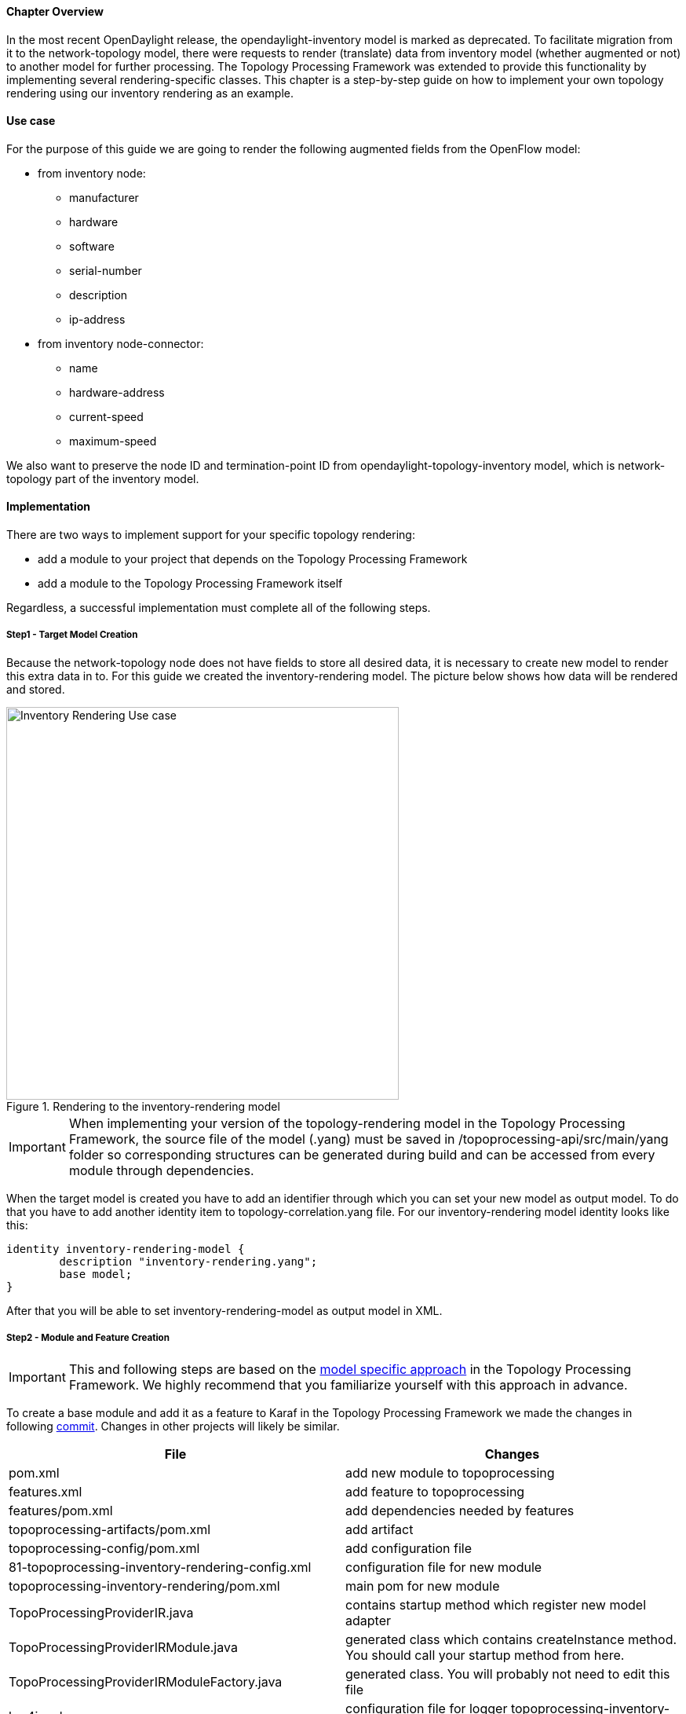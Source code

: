 ==== Chapter Overview
In the most recent OpenDaylight release, the opendaylight-inventory model is marked as deprecated. To facilitate migration from it to the network-topology model, there were requests to render (translate) data from inventory model (whether augmented or not) to another model for further processing. The Topology Processing Framework was extended to provide this functionality by implementing several rendering-specific classes. This chapter is a step-by-step guide on how to implement your own topology rendering using our inventory rendering as an example.

==== Use case
For the purpose of this guide we are going to render the following augmented fields from the OpenFlow model:

* from inventory node:
** manufacturer
** hardware
** software
** serial-number
** description
** ip-address
* from inventory node-connector:
** name
** hardware-address
** current-speed
** maximum-speed

We also want to preserve the node ID and termination-point ID from opendaylight-topology-inventory model, which is network-topology part of the inventory model. 

==== Implementation
There are two ways to implement support for your specific topology rendering:

* add a module to your project that depends on the Topology Processing Framework
* add a module to the Topology Processing Framework itself

Regardless, a successful implementation must complete all of the following steps.

===== Step1 - Target Model Creation
Because the network-topology node does not have fields to store all desired data, it is necessary to create new model to render this extra data in to. For this guide we created the inventory-rendering model. The picture below shows how data will be rendered and stored.

.Rendering to the inventory-rendering model
image::topoprocessing/Inventory_Rendering_Use_case.png[width=500]

IMPORTANT: When implementing your version of the topology-rendering model in the Topology Processing Framework, the source file of the model (.yang) must be saved in /topoprocessing-api/src/main/yang folder so corresponding structures can be generated during build and can be accessed from every module through dependencies. 

When the target model is created you have to add an identifier through which you can set your new model as output model. To do that you have to add another identity item to topology-correlation.yang file. For our inventory-rendering model identity looks like this:

[source,yang]
----
identity inventory-rendering-model {
	description "inventory-rendering.yang";
	base model;
}
----

After that you will be able to set inventory-rendering-model as output model in XML.

===== Step2 - Module and Feature Creation
IMPORTANT: This and following steps are based on the <<_model_specific_approach,model specific approach>> in the Topology Processing Framework. We highly recommend that you familiarize yourself with this approach in advance.

To create a base module and add it as a feature to Karaf in the Topology Processing Framework we made the changes in following https://git.opendaylight.org/gerrit/#/c/26223/[commit]. Changes in other projects will likely be similar.

[options="header"]
|======
|File												 |Changes
|pom.xml											 |add new module to topoprocessing
|features.xml										 |add feature to topoprocessing
|features/pom.xml									 |add dependencies needed by features
|topoprocessing-artifacts/pom.xml					 |add artifact
|topoprocessing-config/pom.xml						 |add configuration file
|81-topoprocessing-inventory-rendering-config.xml	 |configuration file for new module
|topoprocessing-inventory-rendering/pom.xml			 |main pom for new module
|TopoProcessingProviderIR.java						 |contains startup method which register new model adapter
|TopoProcessingProviderIRModule.java				 |generated class which contains createInstance method. You should call your startup method from here.
|TopoProcessingProviderIRModuleFactory.java			 |generated class. You will probably not need to edit this file
|log4j.xml											 |configuration file for logger
topoprocessing-inventory-rendering-provider-impl.yang|main yang module. Generated classes are generated according to this yang file
|======

===== Step3 - Module Adapters Creation
There are seven mandatory interfaces or abstract classes that needs to be implemented in each module. They are:

* TopoProcessingProvider - provides module registration
* ModelAdapter - provides model specific instances
* TopologyRequestListener - listens on changes in the configuration datastore
* TopologyRequestHandler - processes configuration datastore changes
* UnderlayTopologyListener - listens for changes in the specific model
* LinkTransaltor and NodeTranslator - used by OverlayItemTranslator to create NormalizedNodes from OverlayItems

The name convention we used was to add an abbreviation for the specific model to the beginning of implementing class name (e.g. the IRModelAdapter refers to class which implements ModelAdapter in module Inventory Rendering). In the case of the provider class, we put the abbreviation at the end.

[IMPORTANT]
======
* In the next sections, we use the terms TopologyRequestListener, TopologyRequestHandler, etc. without a prepended or appended abbreviation because the steps apply regardless of which specific model you are targeting.
* If you want to implement rendering from inventory to network-topology, you can just copy-paste our module and additional changes will be required only in the output part.
======

*Provider part*

This part is the starting point of the whole module. It is responsible for creating and registering TopologyRequestListeners. It is necessary to create three classes which will import:

* *TopoProcessingProviderModule* - is a generated class from topoprocessing-inventory-rendering-provider-impl.yang (created in previous step, file will appear after first build). Its method `createInstance()` is called at the feature start and must be modified to create an instance of TopoProcessingProvider and call its `startup(TopoProcessingProvider topoProvider)` function.
* *TopoProcessingProvider* - in `startup(TopoProcessingProvider topoProvider)` function provides ModelAdapter registration to TopoProcessingProviderImpl.
* *ModelAdapter* - provides creation of corresponding module specific classes.

*Input part*

This includes the creation of the classes responsible for input data processing. In this case, we had to create five classes implementing:

* *TopologyRequestListener* and *TopologyRequestHandler* - when notified about a change in the configuration datastore, verify if the change contains a topology request (has correlations in it) and creates UnderlayTopologyListeners if needed. The implementation of these classes will differ according to the model in which are correlations saved (network-topology or i2rs). In the case of using network-topology, as the input model, you can use our classes IRTopologyRequestListener and IRTopologyRequestHandler.
* *UnderlayTopologyListener* - registers underlay listeners according to input model. In our case (listening in the inventory model), we created listeners for the network-topology model and inventory model, and set the NotificationInterConnector as the first operator and set the IRRenderingOperator as the second operator (after NotificationInterConnector). Same as for TopologyRequestListener/Handler, if you are rendering from the inventory model, you can use our class IRUnderlayTopologyListener.
* *InventoryListener* - a new implementation of this class is required only for inventory input model. This is because the InventoryListener from topoprocessing-impl requires pathIdentifier which is absent in the case of rendering.
* *TopologyOperator* - replaces classic topoprocessing operator. While the classic operator provides specific operations on topology, the rendering operator just wraps each received UnderlayItem to OverlayItem and sends them to write.

[IMPORTANT]
======
For purposes of topology rendering from inventory to network-topology, there are misused fields in UnderlayItem as follows:

* item - contains node from network-topology part of inventory
* leafItem - contains node from inventory

In case of implementing UnderlayTopologyListener or InventoryListener you have to carefully adjust UnderlayItem creation to these terms. 
======

*Output part*

The output part of topology rendering is responsible for translating received overlay items to normalized nodes. In the case of inventory rendering, this is where node information from inventory are combined with node information from network-topology. This combined information is stored in our inventory-rendering model normalized node and passed to the writer.

The output part consists of two translators implementing the NodeTranslator and LinkTranslator interfaces.

*NodeTranslator implementation* - The NodeTranslator interface has one `translate(OverlayItemWrapper wrapper)` method. For our purposes, there is one important thing in wrapper - the list of OverlayItems which have one or more common UnderlayItems. Regardless of this list, in the case of rendering it will always contains only one OverlayItem. This item has list of UnderlayItems, but again in case of rendering there will be only one UnderlayItem item in this list. In NodeTranslator, the OverlayItem and corresponding UnderlayItem represent nodes from the translating model.

The UnderlayItem has several attributes. How you will use these attributes in your rendering is up to you, as you create this item in your topology operator. For example, as mentioned above, in our inventory rendering example is an inventory node normalized node stored in the UnderlayItem leafNode attribute, and we also store node-id from network-topology model in UnderlayItem itemId attribute. You can now use these attributes to build a normalized node for your new model. How to read and create normalized nodes is out of scope of this document. 

*LinkTranslator implementation* - The LinkTranslator interface also has one `translate(OverlayItemWrapper wrapper)` method. In our inventory rendering this method returns `null`, because the inventory model doesn't have links. But if you also need links, this is the place where you should translate it into a normalized node for your model. In LinkTranslator, the OverlayItem and corresponding UnderlayItem represent links from the translating model. As in NodeTranslator, there will be only one OverlayItem and one UnderlayItem in the corresponding lists.

==== Testing
If you want to test our implementation you must apply https://git.opendaylight.org/gerrit/#/c/26612[this patch]. It adds an OpenFlow Plugin dependency so we can use it in the Karaf distribution as a feature. After adding patch and building the whole framework, you can start Karaf. Next, you have to install necessary features. In our case it is:

`feature:install odl-restconf-noauth odl-topoprocessing-inventory-rendering odl-openflowplugin-southbound odl-openflowplugin-nsf-model` 

Now you can send messages to REST from any REST client (e.g. Postman in Chrome). Messages have to have following headers:

[options="header"]
|=====
|Header		  |Value
|Content-Type:|application/xml
|Accept:	  |application/xml
|username:	  |admin
|password:	  |admin 
|=====

Firstly send topology request to http://localhost:8181/restconf/config/network-topology:network-topology/topology/render:1 with method PUT. Example of simple rendering request: 

[source, xml]
----
<topology xmlns="urn:TBD:params:xml:ns:yang:network-topology">
  <topology-id>render:1</topology-id>  
    <correlations xmlns="urn:opendaylight:topology:correlation" >
      <output-model>inventory-rendering-model</output-model>
      <correlation>
         <correlation-id>1</correlation-id>
          <type>rendering-only</type>
          <correlation-item>node</correlation-item>
          <rendering>
            <underlay-topology>und-topo:1</underlay-topology>
        </rendering>
      </correlation>
    </correlations>
</topology>
----
This request says that we want create topology with name render:1 and this topology should be stored in the inventory-rendering-model and it should be created from topology flow:1 by node rendering.

Next we send the network-topology part of topology flow:1. So to the URL http://localhost:8181/restconf/config/network-topology:network-topology/topology/und-topo:1 we PUT:
[source,xml]
----
<topology xmlns="urn:TBD:params:xml:ns:yang:network-topology" 
          xmlns:it="urn:opendaylight:model:topology:inventory"
          xmlns:i="urn:opendaylight:inventory">
    <topology-id>und-topo:1</topology-id>
    <node>
        <node-id>openflow:1</node-id>
        <it:inventory-node-ref>
  	/i:nodes/i:node[i:id="openflow:1"]
        </it:inventory-node-ref>
        <termination-point>
            <tp-id>tp:1</tp-id>
            <it:inventory-node-connector-ref> 
                /i:nodes/i:node[i:id="openflow:1"]/i:node-connector[i:id="openflow:1:1"]
            </it:inventory-node-connector-ref>
        </termination-point>
    </node>
</topology>
----
And the last input will be inventory part of topology. To the URL http://localhost:8181/restconf/config/opendaylight-inventory:nodes we PUT:
[source,xml]
----
<nodes 
    xmlns="urn:opendaylight:inventory">
    <node>
        <id>openflow:1</id>
        <node-connector>
            <id>openflow:1:1</id>
            <port-number 
                xmlns="urn:opendaylight:flow:inventory">1
            </port-number>
            <current-speed 
                xmlns="urn:opendaylight:flow:inventory">10000000
            </current-speed>
            <name 
                xmlns="urn:opendaylight:flow:inventory">s1-eth1
            </name>
            <supported 
                xmlns="urn:opendaylight:flow:inventory">
            </supported>
            <current-feature 
                xmlns="urn:opendaylight:flow:inventory">copper ten-gb-fd
            </current-feature>
            <configuration 
                xmlns="urn:opendaylight:flow:inventory">
            </configuration>
            <peer-features 
                xmlns="urn:opendaylight:flow:inventory">
            </peer-features>
            <maximum-speed 
                xmlns="urn:opendaylight:flow:inventory">0
            </maximum-speed>
            <advertised-features 
                xmlns="urn:opendaylight:flow:inventory">
            </advertised-features>
            <hardware-address 
                xmlns="urn:opendaylight:flow:inventory">0E:DC:8C:63:EC:D1
            </hardware-address>
            <state 
                xmlns="urn:opendaylight:flow:inventory">
                <link-down>false</link-down>
                <blocked>false</blocked>
                <live>false</live>
            </state>
            <flow-capable-node-connector-statistics 
                xmlns="urn:opendaylight:port:statistics">
                <receive-errors>0</receive-errors>
                <receive-frame-error>0</receive-frame-error>
                <receive-over-run-error>0</receive-over-run-error>
                <receive-crc-error>0</receive-crc-error>
                <bytes>
                    <transmitted>595</transmitted>
                    <received>378</received>
                </bytes>
                <receive-drops>0</receive-drops>
                <duration>
                    <second>28</second>
                    <nanosecond>410000000</nanosecond>
                </duration>
                <transmit-errors>0</transmit-errors>
                <collision-count>0</collision-count>
                <packets>
                    <transmitted>7</transmitted>
                    <received>5</received>
                </packets>
                <transmit-drops>0</transmit-drops>
            </flow-capable-node-connector-statistics>
        </node-connector>
        <node-connector>
            <id>openflow:1:LOCAL</id>
            <port-number 
                xmlns="urn:opendaylight:flow:inventory">4294967294
            </port-number>
            <current-speed 
                xmlns="urn:opendaylight:flow:inventory">0
            </current-speed>
            <name 
                xmlns="urn:opendaylight:flow:inventory">s1
            </name>
            <supported 
                xmlns="urn:opendaylight:flow:inventory">
            </supported>
            <current-feature 
                xmlns="urn:opendaylight:flow:inventory">
            </current-feature>
            <configuration 
                xmlns="urn:opendaylight:flow:inventory">
            </configuration>
            <peer-features 
                xmlns="urn:opendaylight:flow:inventory">
            </peer-features>
            <maximum-speed 
                xmlns="urn:opendaylight:flow:inventory">0
            </maximum-speed>
            <advertised-features 
                xmlns="urn:opendaylight:flow:inventory">
            </advertised-features>
            <hardware-address 
                xmlns="urn:opendaylight:flow:inventory">BA:63:87:0C:76:41
            </hardware-address>
            <state 
                xmlns="urn:opendaylight:flow:inventory">
                <link-down>false</link-down>
                <blocked>false</blocked>
                <live>false</live>
            </state>
            <flow-capable-node-connector-statistics 
                xmlns="urn:opendaylight:port:statistics">
                <receive-errors>0</receive-errors>
                <receive-frame-error>0</receive-frame-error>
                <receive-over-run-error>0</receive-over-run-error>
                <receive-crc-error>0</receive-crc-error>
                <bytes>
                    <transmitted>576</transmitted>
                    <received>468</received>
                </bytes>
                <receive-drops>0</receive-drops>
                <duration>
                    <second>28</second>
                    <nanosecond>426000000</nanosecond>
                </duration>
                <transmit-errors>0</transmit-errors>
                <collision-count>0</collision-count>
                <packets>
                    <transmitted>6</transmitted>
                    <received>6</received>
                </packets>
                <transmit-drops>0</transmit-drops>
            </flow-capable-node-connector-statistics>
        </node-connector>
        <serial-number 
            xmlns="urn:opendaylight:flow:inventory">None
        </serial-number>
        <manufacturer 
            xmlns="urn:opendaylight:flow:inventory">Nicira, Inc.
        </manufacturer>
        <hardware 
            xmlns="urn:opendaylight:flow:inventory">Open vSwitch
        </hardware>
        <software 
            xmlns="urn:opendaylight:flow:inventory">2.1.3
        </software>
        <description 
            xmlns="urn:opendaylight:flow:inventory">None
        </description>
		<ip-address
			xmlns="urn:opendaylight:flow:inventory">10.20.30.40
      </ip-address>
        <meter-features 
            xmlns="urn:opendaylight:meter:statistics">
            <max_bands>0</max_bands>
            <max_color>0</max_color>
            <max_meter>0</max_meter>
        </meter-features>
        <group-features 
            xmlns="urn:opendaylight:group:statistics">
            <group-capabilities-supported 
                xmlns:x="urn:opendaylight:group:types">x:chaining
            </group-capabilities-supported>
            <group-capabilities-supported 
                xmlns:x="urn:opendaylight:group:types">x:select-weight
            </group-capabilities-supported>
            <group-capabilities-supported 
                xmlns:x="urn:opendaylight:group:types">x:select-liveness
            </group-capabilities-supported>
            <max-groups>4294967040</max-groups>
            <actions>67082241</actions>
            <actions>0</actions>
        </group-features>
    </node>
</nodes>
----
After this, the expected result from a GET request to http://127.0.0.1:8181/restconf/operational/network-topology:network-topology is:
[source,xml]
----
<network-topology 
    xmlns="urn:TBD:params:xml:ns:yang:network-topology">
    <topology>
        <topology-id>render:1</topology-id>
        <node>
            <node-id>openflow:1</node-id>
            <node-augmentation 
                xmlns="urn:opendaylight:topology:inventory:rendering">
                <ip-address>10.20.30.40</ip-address>
                <serial-number>None</serial-number>
                <manufacturer>Nicira, Inc.</manufacturer>
                <description>None</description>
                <hardware>Open vSwitch</hardware>
                <software>2.1.3</software>
            </node-augmentation>
            <termination-point>
                <tp-id>openflow:1:1</tp-id>
                <tp-augmentation 
                    xmlns="urn:opendaylight:topology:inventory:rendering">
                    <hardware-address>0E:DC:8C:63:EC:D1</hardware-address>
                    <current-speed>10000000</current-speed>
                    <maximum-speed>0</maximum-speed>
                    <name>s1-eth1</name>
                </tp-augmentation>
            </termination-point>
            <termination-point>
                <tp-id>openflow:1:LOCAL</tp-id>
                <tp-augmentation 
                    xmlns="urn:opendaylight:topology:inventory:rendering">
                    <hardware-address>BA:63:87:0C:76:41</hardware-address>
                    <current-speed>0</current-speed>
                    <maximum-speed>0</maximum-speed>
                    <name>s1</name>
                </tp-augmentation>
            </termination-point>
        </node>
    </topology>
</network-topology>
----

